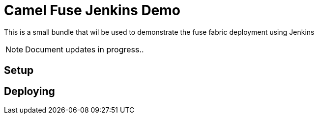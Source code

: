 = Camel Fuse Jenkins Demo

This is a small bundle that wil be used to demonstrate the fuse fabric deployment using Jenkins

NOTE: Document updates in progress..

== Setup


== Deploying


